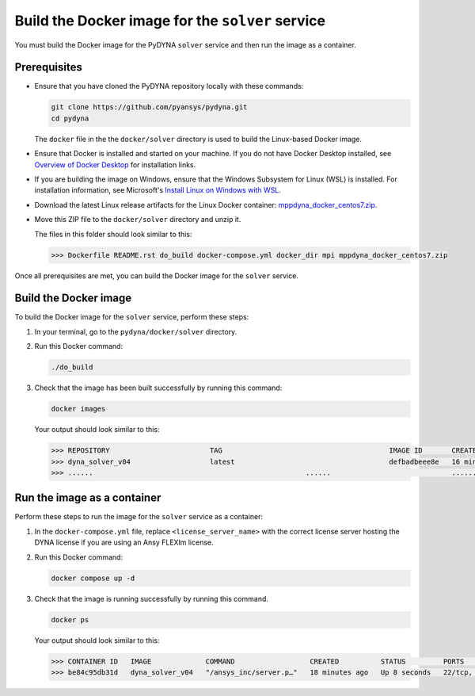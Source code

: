 Build the Docker image for the ``solver`` service
=================================================

You must build the Docker image for the PyDYNA ``solver`` service and then
run the image as a container.

Prerequisites
-------------

* Ensure that you have cloned the PyDYNA repository locally with these commands:

  .. code:: console

   git clone https://github.com/pyansys/pydyna.git
   cd pydyna

  The ``docker`` file in the the ``docker/solver`` directory is used to build the
  Linux-based Docker image.

* Ensure that Docker is installed and started on your machine. If you do not have Docker Desktop installed,
  see `Overview of Docker Desktop <https://docs.docker.com/desktop/>`_ for installation links.

* If you are building the image on Windows, ensure that the Windows Subsystem for Linux (WSL)
  is installed. For installation information, see Microsoft's
  `Install Linux on Windows with WSL <https://learn.microsoft.com/en-us/windows/wsl/install>`_.

* Download the latest Linux release artifacts for the Linux Docker container:
  `mppdyna_docker_centos7.zip <https://github.com/ansys/pydyna/releases/download/v0.3.5/mppdyna_docker_centos7.zip>`_.

* Move this ZIP file to the ``docker/solver`` directory and unzip it.

  The files in this folder should look similar to this:

  .. code:: bash

     >>> Dockerfile README.rst do_build docker-compose.yml docker_dir mpi mppdyna_docker_centos7.zip

Once all prerequisites are met, you can build the Docker image for the ``solver`` service.

Build the Docker image
----------------------

To build the Docker image for the ``solver`` service, perform these steps:

#. In your terminal, go to the ``pydyna/docker/solver`` directory.

#. Run this Docker command:

   .. code:: bash
  
      ./do_build 

#. Check that the image has been built successfully by running this command:

   .. code:: bash

       docker images


   Your output should look similar to this:

   .. code:: bash

       >>> REPOSITORY                        TAG                                        IMAGE ID       CREATED          SIZE
       >>> dyna_solver_v04                   latest                                     defbadbeee8e   16 minutes ago   730MB
       >>> ......                                                   ......                             ............   ..............   ......


Run the image as a container
----------------------------

Perform these steps to run the image for the ``solver`` service as a container:

#. In the ``docker-compose.yml`` file, replace ``<license_server_name>`` with the correct
   license server hosting the DYNA license if you are using an Ansy FLEXlm license.
  
#. Run this Docker command:
 
   .. code:: bash

      docker compose up -d

#. Check that the image is running successfully by running this command.

   .. code:: bash

       docker ps
	   
   Your output should look similar to this:  

   .. code:: bash

       >>> CONTAINER ID   IMAGE             COMMAND                  CREATED          STATUS         PORTS                            NAMES
       >>> be84c95db31d   dyna_solver_v04   "/ansys_inc/server.p…"   18 minutes ago   Up 8 seconds   22/tcp, 0.0.0.0:5000->5000/tcp   mppdyna_docker_centos7_dyna_1
